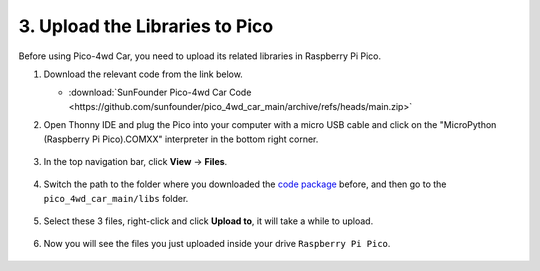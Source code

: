 
.. _upload_libraries_py:

3. Upload the Libraries to Pico
===================================

Before using Pico-4wd Car, you need to upload its related libraries in Raspberry Pi Pico.


#. Download the relevant code from the link below.


   * :download:`SunFounder Pico-4wd Car Code <https://github.com/sunfounder/pico_4wd_car_main/archive/refs/heads/main.zip>`


#. Open Thonny IDE and plug the Pico into your computer with a micro USB cable and click on the "MicroPython (Raspberry Pi Pico).COMXX" interpreter in the bottom right corner.

    .. image:: img/sec_inter.png

#. In the top navigation bar, click **View** -> **Files**.

    .. image:: img/th_files.png

#. Switch the path to the folder where you downloaded the `code package <https://github.com/sunfounder/pico_4wd_car_main/archive/refs/heads/main.zip>`_ before, and then go to the ``pico_4wd_car_main/libs`` folder.

    .. image:: img/th_path.png

#. Select these 3 files, right-click and click **Upload to**, it will take a while to upload.

    .. image:: img/th_upload.png

#. Now you will see the files you just uploaded inside your drive ``Raspberry Pi Pico``.

    .. image:: img/th_done.png
